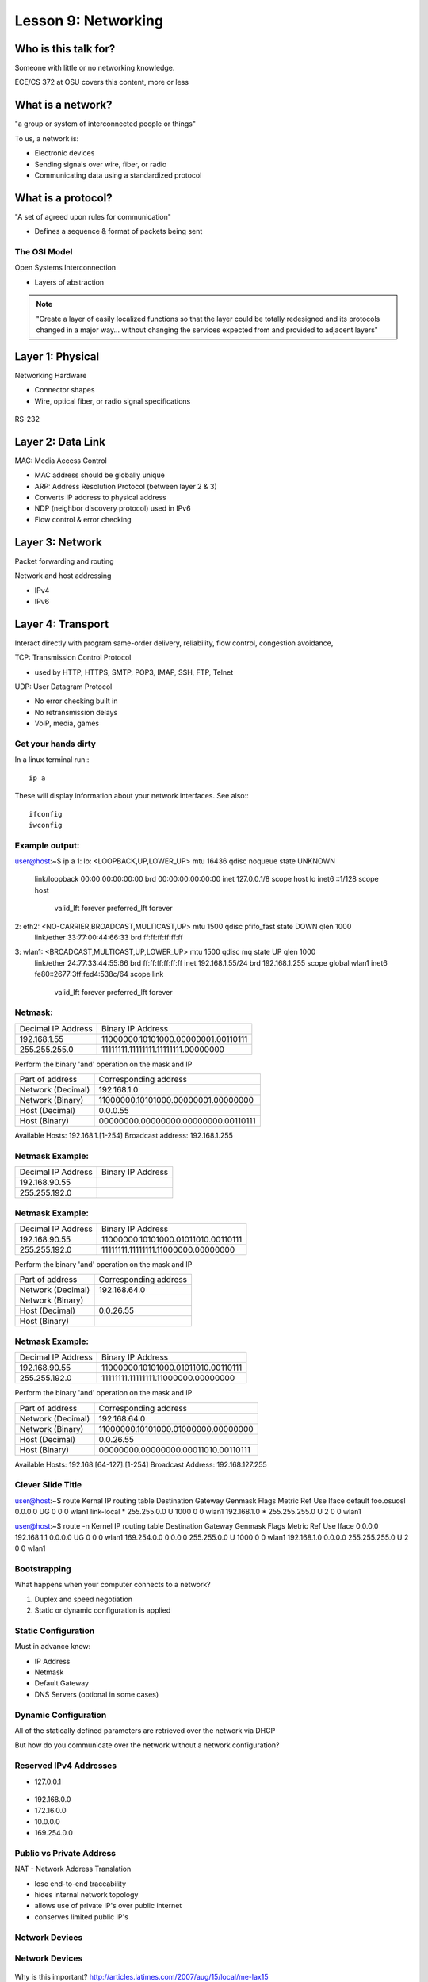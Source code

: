 ====================
Lesson 9: Networking
====================

Who is this talk for?
----------------

Someone with little or no networking knowledge. 

ECE/CS 372 at OSU covers this content, more or less

What is a network? 
-----------------

"a group or system of interconnected people or things"

To us, a network is:

* Electronic devices
* Sending signals over wire, fiber, or radio
* Communicating data using a standardized protocol

What is a protocol? 
-----------------

"A set of agreed upon rules for communication"

* Defines a sequence & format of packets being sent

The OSI Model
=============

Open Systems Interconnection

* Layers of abstraction

.. figure:: static/osi-layers.jpg
    :align: center

.. note:: "Create a layer of easily localized functions so that the layer
    could be totally redesigned and its protocols changed in a major way...
    without changing the services expected from and provided to adjacent
    layers"

Layer 1: Physical
-----------------

Networking Hardware

* Connector shapes
* Wire, optical fiber, or radio signal specifications

.. figure:: static/cat5.jpg
    :align: center

RS-232

.. figure:: static/db25.png

Layer 2: Data Link
------------------

MAC: Media Access Control

* MAC address should be globally unique
* ARP: Address Resolution Protocol (between layer 2 & 3)
* Converts IP address to physical address
* NDP (neighbor discovery protocol) used in IPv6
* Flow control & error checking

Layer 3: Network
----------------

Packet forwarding and routing

Network and host addressing

* IPv4
* IPv6

Layer 4: Transport
------------------

Interact directly with program
same-order delivery, reliability, flow control, congestion avoidance,

TCP: Transmission Control Protocol

* used by HTTP, HTTPS, SMTP, POP3, IMAP, SSH, FTP, Telnet



UDP: User Datagram Protocol

* No error checking built in
* No retransmission delays
* VoIP, media, games

Get your hands dirty
============
In a linux terminal run:::

  ip a

These will display information about your network interfaces.
See also:::

  ifconfig
  iwconfig


Example output:
===============

::

user@host:~$ ip a
1: lo: <LOOPBACK,UP,LOWER_UP> mtu 16436 qdisc noqueue state UNKNOWN 
    link/loopback 00:00:00:00:00:00 brd 00:00:00:00:00:00
    inet 127.0.0.1/8 scope host lo
    inet6 ::1/128 scope host 
       valid_lft forever preferred_lft forever
2: eth2: <NO-CARRIER,BROADCAST,MULTICAST,UP> mtu 1500 qdisc pfifo_fast state DOWN qlen 1000
    link/ether 33:77:00:44:66:33 brd ff:ff:ff:ff:ff:ff
3: wlan1: <BROADCAST,MULTICAST,UP,LOWER_UP> mtu 1500 qdisc mq state UP qlen 1000
    link/ether 24:77:33:44:55:66 brd ff:ff:ff:ff:ff:ff
    inet 192.168.1.55/24 brd 192.168.1.255 scope global wlan1
    inet6 fe80::2677:3ff:fed4:538c/64 scope link 
       valid_lft forever preferred_lft forever

Netmask:
========
====================    ====================================
Decimal IP Address          Binary IP Address          
--------------------    ------------------------------------
192.168.1.55             11000000.10101000.00000001.00110111
255.255.255.0            11111111.11111111.11111111.00000000
====================    ====================================

Perform the binary 'and' operation on the mask and IP

=======================    ===================================
Part of address            Corresponding address
-----------------------    -----------------------------------
Network (Decimal)          192.168.1.0                
Network (Binary)           11000000.10101000.00000001.00000000
Host (Decimal)             0.0.0.55
Host (Binary)              00000000.00000000.00000000.00110111
=======================    ===================================

Available Hosts:   192.168.1.[1-254]
Broadcast address: 192.168.1.255

Netmask Example:
========
====================    ====================================
Decimal IP Address          Binary IP Address          
--------------------    ------------------------------------
192.168.90.55            
255.255.192.0            
====================    ====================================

Netmask Example:
========
====================    ====================================
Decimal IP Address          Binary IP Address          
--------------------    ------------------------------------
192.168.90.55            11000000.10101000.01011010.00110111
255.255.192.0            11111111.11111111.11000000.00000000
====================    ====================================

Perform the binary 'and' operation on the mask and IP

=======================    ===================================
Part of address            Corresponding address
-----------------------    -----------------------------------
Network (Decimal)          192.168.64.0                
Network (Binary)           
Host (Decimal)             0.0.26.55
Host (Binary)              
=======================    ===================================

Netmask Example:
========
====================    ====================================
Decimal IP Address          Binary IP Address          
--------------------    ------------------------------------
192.168.90.55            11000000.10101000.01011010.00110111
255.255.192.0            11111111.11111111.11000000.00000000
====================    ====================================

Perform the binary 'and' operation on the mask and IP

=======================    ===================================
Part of address            Corresponding address
-----------------------    -----------------------------------
Network (Decimal)          192.168.64.0                
Network (Binary)           11000000.10101000.01000000.00000000
Host (Decimal)             0.0.26.55
Host (Binary)              00000000.00000000.00011010.00110111
=======================    ===================================

Available Hosts:   192.168.[64-127].[1-254]
Broadcast Address: 192.168.127.255

Clever Slide Title
===============

user@host:~$ route
Kernal IP routing table
Destination     Gateway         Genmask         Flags Metric Ref    Use Iface
default         foo.osuosl      0.0.0.0         UG    0      0        0 wlan1
link-local      *               255.255.0.0     U     1000   0        0 wlan1
192.168.1.0     *               255.255.255.0   U     2      0        0 wlan1

user@host:~$ route -n
Kernel IP routing table
Destination     Gateway         Genmask         Flags Metric Ref    Use Iface
0.0.0.0         192.168.1.1     0.0.0.0         UG    0      0        0 wlan1
169.254.0.0     0.0.0.0         255.255.0.0     U     1000   0        0 wlan1
192.168.1.0     0.0.0.0         255.255.255.0   U     2      0        0 wlan1

Bootstrapping
=============

What happens when your computer connects to a network?

1. Duplex and speed negotiation
2. Static or dynamic configuration is applied

Static Configuration
====================

Must in advance know:

* IP Address
* Netmask
* Default Gateway
* DNS Servers (optional in some cases)

Dynamic Configuration
=====================

All of the statically defined parameters are retrieved over the network via DHCP

But how do you communicate over the network without a network configuration?

Reserved IPv4 Addresses
=====================

* 127.0.0.1

.. figure:: static/noplacelike_home.jpg

* 192.168.0.0
* 172.16.0.0
* 10.0.0.0
* 169.254.0.0

Public vs Private Address
=========================

NAT - Network Address Translation

* lose end-to-end traceability
* hides internal network topology
* allows use of private IP's over public internet
* conserves limited public IP's

Network Devices
===============

.. figure:: static/router.jpg

.. figure:: static/switch.jpg

.. figure:: static/hub.jpg

Network Devices
===============

.. figure:: static/switch1.gif

.. figure:: static/router1.jpg

Why is this important?
http://articles.latimes.com/2007/aug/15/local/me-lax15

Control Layer
=============

Connection oriented vs Connectionless

Collisions
==========
CSMA CA - all Wireless networks use this
Carrier Sense Multiple Access with Collisions Avoidance

CSMA CD
Carrier Sense Multiple Access with Collisions Detection
